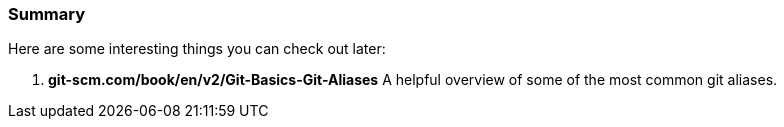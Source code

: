 === Summary

Here are some interesting things you can check out later:

1. *git-scm.com/book/en/v2/Git-Basics-Git-Aliases* A helpful overview of some of the most common git aliases.
